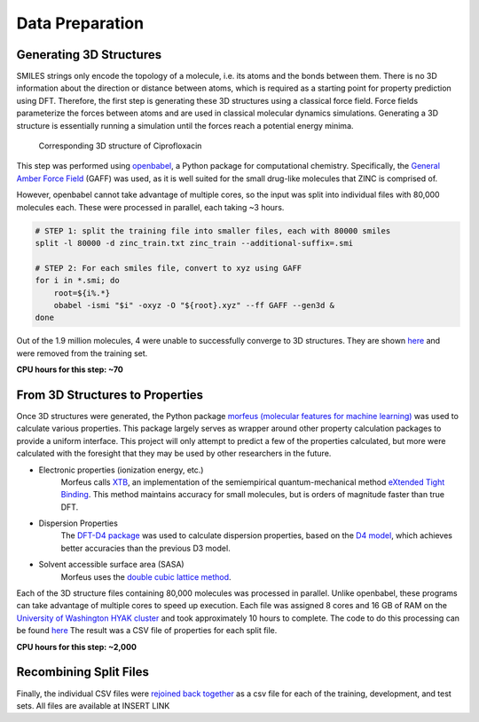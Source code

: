 Data Preparation
================

Generating 3D Structures
------------------------
SMILES strings only encode the topology of a molecule, i.e. its atoms and the
bonds between them. There is no 3D information about the direction or distance
between atoms, which is required as a starting point for property prediction using
DFT. Therefore, the first step is generating these 3D structures using a classical
force field. Force fields parameterize the forces between atoms and are used in
classical molecular dynamics simulations. Generating a 3D structure is essentially
running a simulation until the forces reach a potential energy minima.

.. figure:: images/3d_struct.png
    :width: 800

    Corresponding 3D structure of Ciprofloxacin

This step was performed using `openbabel <https://openbabel.org/wiki/Main_Page>`_,
a Python package for computational chemistry. Specifically, the
`General Amber Force Field <https://ambermd.org/antechamber/gaff.html>`_ (GAFF) was
used, as it is well suited for the small drug-like molecules that ZINC is comprised of.

However, openbabel cannot take advantage of multiple cores, so the input was
split into individual files with 80,000 molecules each. These were processed in
parallel, each taking ~3 hours.

.. code-block:: bash

    # STEP 1: split the training file into smaller files, each with 80000 smiles
    split -l 80000 -d zinc_train.txt zinc_train --additional-suffix=.smi

    # STEP 2: For each smiles file, convert to xyz using GAFF
    for i in *.smi; do
        root=${i%.*}
        obabel -ismi "$i" -oxyz -O "${root}.xyz" --ff GAFF --gen3d &
    done

Out of the 1.9 million molecules, 4 were unable to successfully converge to 3D structures.
They are shown `here <https://github.com/lemmoi/cse490g1final/blob/main/data_prep/failed_smiles.txt>`_
and were removed from the training set.

**CPU hours for this step: ~70**

From 3D Structures to Properties
--------------------------------

Once 3D structures were generated, the Python package
`morfeus (molecular features for machine learning) <https://kjelljorner.github.io/morfeus/>`_
was used to calculate various properties. This package largely serves as wrapper around
other property calculation packages to provide a uniform interface. This project will
only attempt to predict a few of the properties calculated, but more were calculated with
the foresight that they may be used by other researchers in the future.

* Electronic properties (ionization energy, etc.)
    Morfeus calls `XTB <https://xtb-docs.readthedocs.io/en/latest/contents.html>`_, an implementation of
    the semiempirical quantum-mechanical method `eXtended Tight Binding <https://doi.org/10.1021/acs.jctc.8b01176>`_.
    This method maintains accuracy for small molecules, but is orders of magnitude faster than true DFT.

* Dispersion Properties
    The `DFT-D4 package <https://github.com/dftd4/dftd4>`_ was used to calculate dispersion properties, based on
    the `D4 model <https://doi.org/10.1063/1.5090222>`_, which achieves better accuracies than the previous D3 model.

* Solvent accessible surface area (SASA)
    Morfeus uses the `double cubic lattice method <https://onlinelibrary.wiley.com/doi/10.1002/jcc.540160303>`_.

Each of the 3D structure files containing 80,000 molecules was processed in parallel. Unlike openbabel,
these programs can take advantage of multiple cores to speed up execution. Each file was assigned
8 cores and 16 GB of RAM on the `University of Washington HYAK cluster <https://uwrc.github.io/systems>`_
and took approximately 10 hours to complete. The code to do this processing can be found `here <https://github.com/lemmoi/cse490g1final/blob/main/data_prep/xyz_to_morf.py>`_
The result was a CSV file of properties for each split file.

**CPU hours for this step: ~2,000**

Recombining Split Files
-----------------------

Finally, the individual CSV files were `rejoined back together <https://github.com/lemmoi/cse490g1final/blob/main/data_prep/recombine.py>`_
as a csv file for each of the training,
development, and test sets. All files are available at INSERT LINK

